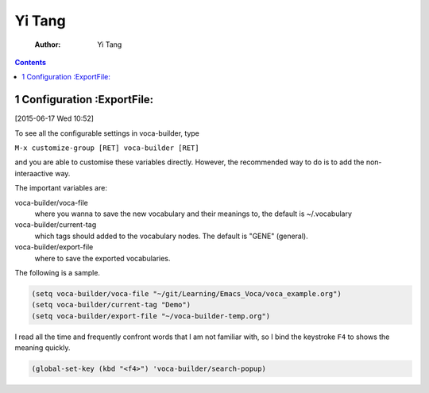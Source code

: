 Yi Tang
=======

    :Author: Yi Tang

.. contents::
1 Configuration :ExportFile:
---------------

[2015-06-17 Wed 10:52]

To see all the configurable settings in voca-builder, type 

``M-x customize-group [RET] voca-builder [RET]``

and you are able to customise these variables directly. However, the
recommended way to do is to add the non-interaactive way. 

The important variables are: 

voca-builder/voca-file
    where you wanna to save the new vocabulary
    and their meanings to, the default is ~/.vocabulary

voca-builder/current-tag
    which tags should added to the
    vocabulary nodes. The default is "GENE" (general). 

voca-builder/export-file
    where to save the exported vocabularies. 

The following is a sample. 

.. code-block:: scheme

    (setq voca-builder/voca-file "~/git/Learning/Emacs_Voca/voca_example.org") 
    (setq voca-builder/current-tag "Demo")
    (setq voca-builder/export-file "~/voca-builder-temp.org")

I read all the time and frequently confront words that I am not
familiar with, so I bind the keystroke ``F4`` to shows the meaning
quickly. 

.. code-block:: scheme

    (global-set-key (kbd "<f4>") 'voca-builder/search-popup)
